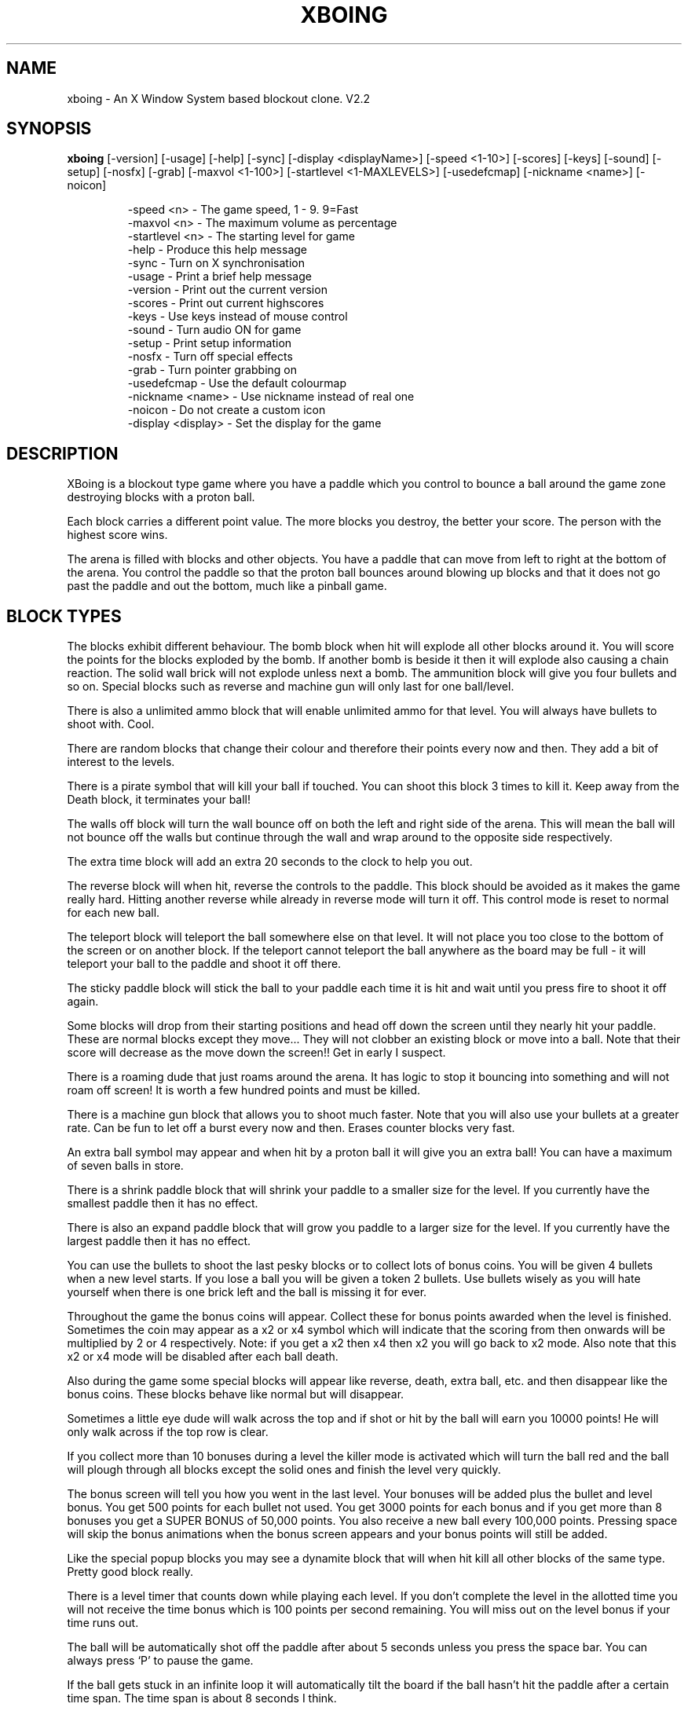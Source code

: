 .\" XBoing - An X11 blockout style computer game
.\" 
.\" (c) Copyright 1993, 1994, Justin C. Kibell, All Rights Reserved
.\"
.\" The X Consortium, and any party obtaining a copy of these files from
.\" the X Consortium, directly or indirectly, is granted, free of charge, a
.\" full and unrestricted irrevocable, world-wide, paid up, royalty-free,
.\" nonexclusive right and license to deal in this software and
.\" documentation files (the "Software"), including without limitation the
.\" rights to use, copy, modify, merge, publish, distribute, sublicense,
.\" and/or sell copies of the Software, and to permit persons who receive
.\" copies from any such party to do so.  This license includes without
.\" limitation a license to do the foregoing actions under any patents of
.\" the party supplying this software to the X Consortium.
.\"
.\" In no event shall the author be liable to any party for direct, indirect,
.\" special, incidental, or consequential damages arising out of the use of
.\" this software and its documentation, even if the author has been advised
.\" of the possibility of such damage.
.\"
.\" The author specifically disclaims any warranties, including, but not limited
.\" to, the implied warranties of merchantability and fitness for a particular
.\" purpose.  The software provided hereunder is on an "AS IS" basis, and the
.\" author has no obligation to provide maintenance, support, updates,
.\" enhancements, or modifications.
.TH XBOING 6 "June 1994" "X Version 11"
.AU Justin C. Kibell <jck@citri.edu.au>
.SH NAME
xboing \- An X Window System based blockout clone. V2.2
.SH SYNOPSIS
.B xboing 
[-version] [-usage] [-help] [-sync] [-display <displayName>] [-speed <1-10>] [-scores] [-keys] [-sound] [-setup] [-nosfx] [-grab] [-maxvol <1-100>] [-startlevel <1-MAXLEVELS>] [-usedefcmap] [-nickname <name>] [-noicon]
.IP
-speed <n>         - The game speed, 1 - 9. 9=Fast
.br
-maxvol <n>        - The maximum volume as percentage
.br
-startlevel <n>    - The starting level for game
.br
-help              - Produce this help message
.br
-sync              - Turn on X synchronisation
.br
-usage             - Print a brief help message
.br
-version           - Print out the current version
.br
-scores            - Print out current highscores
.br
-keys              - Use keys instead of mouse control
.br
-sound             - Turn audio ON for game
.br
-setup             - Print setup information
.br
-nosfx             - Turn off special effects
.br
-grab              - Turn pointer grabbing on
.br
-usedefcmap        - Use the default colourmap
.br
-nickname <name>   - Use nickname instead of real one
.br
-noicon            - Do not create a custom icon
.br
-display <display> - Set the display for the game
.RE

.SH DESCRIPTION

XBoing is a blockout type game where you have a paddle which you control to bounce a ball around the game zone destroying blocks with a proton ball. 

Each block carries a different point value. The more blocks you destroy, the better your score. The person with the highest score wins.

The arena is filled with blocks and other objects. You have a paddle that can move from left to right at the bottom of the arena. You control the paddle so that the proton ball bounces around blowing up blocks and that it does not go past the paddle and out the bottom, much like a pinball game.

.SH BLOCK TYPES

The blocks exhibit different behaviour. The bomb block when hit will explode all
other blocks around it. You will score the points for the blocks exploded by the bomb. If another bomb is beside it then it will explode also causing a chain reaction. The solid wall brick will not explode unless next a bomb. The ammunition block will give you four bullets and so on. Special blocks such as reverse and machine gun will only last for one ball/level.

There is also a unlimited ammo block that will enable unlimited ammo for that level. You will always have bullets to shoot with. Cool.

There are random blocks that change their colour and therefore their points every now and then. They add a bit of interest to the levels.

There is a pirate symbol that will kill your ball if touched. You can shoot this block 3 times to kill it. Keep away from the Death block, it terminates your ball!
 
The walls off block will turn the wall bounce off on both the left and right side of the arena. This will mean the ball will not bounce off the walls but continue through the wall and wrap around to the opposite side respectively.

The extra time block will add an extra 20 seconds to the clock to help you out.

The reverse block will when hit, reverse the controls to the paddle. This block should be avoided as it makes the game really hard. Hitting another reverse while already in reverse mode will turn it off. This control mode is reset to normal for each new ball.

The teleport block will teleport the ball somewhere else on that level. It will not place you too close to the bottom of the screen or on another block. If the teleport cannot teleport the ball anywhere as the board may be full - it will teleport your ball to the paddle and shoot it off there.

The sticky paddle block will stick the ball to your paddle each time it is hit and wait until you press fire to shoot it off again. 

Some blocks will drop from their starting positions and head off down the screen until they nearly hit your paddle. These are normal blocks except they move... They will not clobber an existing block or move into a ball. Note that their score will decrease as the move down the screen!! Get in early I suspect.

There is a roaming dude that just roams around the arena. It has logic to stop it bouncing into something and will not roam off screen! It is worth a few hundred points and must be killed.

There is a machine gun block that allows you to shoot much faster. Note that you will also use your bullets at a greater rate. Can be fun to let off a burst every now and then. Erases counter blocks very fast.

An extra ball symbol may appear and when hit by a proton ball it will give you an extra ball! You can have a maximum of seven balls in store.

There is a shrink paddle block that will shrink your paddle to a smaller size for the level. If you currently have the smallest paddle then it has no effect.

There is also an expand paddle block that will grow you paddle to a larger size for the level. If you currently have the largest paddle then it has no effect.

You can use the bullets to shoot the last pesky blocks or to collect lots of bonus coins. You will be given 4 bullets when a new level starts. If you lose a ball you will be given a token 2 bullets. Use bullets wisely as you will hate yourself when there is one brick left and the ball is missing it for ever.

Throughout the game the bonus coins will appear. Collect these for bonus points awarded when the level is finished. Sometimes the coin may appear as a x2 or x4 symbol which will indicate that the scoring from then onwards will be multiplied by 2 or 4 respectively. Note: if you get a x2 then x4 then x2 you will go back to x2 mode. Also note that this x2 or x4 mode will be disabled after each ball death.

Also during the game some special blocks will appear like reverse, death, extra ball, etc. and then disappear like the bonus coins. These blocks behave like normal but will disappear.

Sometimes a little eye dude will walk across the top and if shot or hit by the ball will earn you 10000 points! He will only walk across if the top row is clear.

If you collect more than 10 bonuses during a level the killer mode is activated which will turn the ball red and the ball will plough through all blocks except the solid ones and finish the level very quickly. 

The bonus screen will tell you how you went in the last level. Your bonuses will be added plus the bullet and level bonus. You get 500 points for each bullet not used. You get 3000 points for each bonus and if you get more than 8 bonuses you get a SUPER BONUS of 50,000 points. You also receive a new ball every 100,000 points. Pressing space will skip the bonus animations when the bonus screen appears and your bonus points will still be added.

Like the special popup blocks you may see a dynamite block that will when hit kill all other blocks of the same type. Pretty good block really.

There is a level timer that counts down while playing each level. If you don't complete the level in the allotted time you will not receive the time bonus which is 100 points per second remaining. You will miss out on the level bonus if your time runs out.

The ball will be automatically shot off the paddle after about 5 seconds unless you press the space bar. You can always press `P' to pause the game.

If the ball gets stuck in an infinite loop it will automatically tilt the board if the ball hasn't hit the paddle after a certain time span. The time span is about 8 seconds I think.

When you get a new ball you will see a small red arc with a moving yellow dot go from left to right and back again. This yellow dot indcates the direction of the ball when you start it.

XBoing was started like many other projects to learn Xlib better. I had the XPM library and was already using it in a Motif application. I thought that it would be cool to have nice colour pictures/animations in an Xlib game. So I did. Without the XPM library I would be still playing with the colours I think.

.SH OPTIONS

The speed option will adjust the speed of the overall game. It will except integer numbers between 1 and 9. The speed of the game can be changed from within the game as well. See Game Control. The default value is warp 3.

The maxvol option allows you to adjust the maximum volume to be used for the sound effects if sound is supported. It doesn't mean all sounds will be this volume but they will use that volume as the top volume to scale against.

The startlevel option allows you to set the starting level for your games. Note that when your score is placed in the highscore table the level number is the number of levels completed and not the level number attained. Also, in the bonus screen your level bonus will be the number of levels completed multiplied by the level bonus value and not the current level number! Unless this option is used the first level will always be level one.

The help option will display a brief one line description of all the command line options used with xboing.

The sync option will turn on the X Window System synchronisation of all Xlib calls which means that all calls are flushed by the X server before continuing. This will cause the game to become slower but enable some debugging. The default is OFF.

The usage option will print a very brief synopsis of all the command line options and there value ranges.

The version option prints the version of xboing that you are running.

The scores option will print both the roll of honour and your personal best scores to standard out. This can be useful if you are not running the program on an X window display and still want to see what the scores are.

The keys option will enable the use of the keyboard for game control. Within the game you may press <g> to toggle between mouse and key control. The default is MOUSE control.

The sound option will enable sound to be turned on if possible. Within the game you may press <s> to toggle sound on or off. The default is OFF. 

The setup option is useful when you have just compiled the program. It will display the paths of the level & sound directories and also give you some information on other things.

The nosfx option will turn OFF special effects. The special effect in question at this stage is the explosion shake. Turning it off will speed the game up a little bit. The default is ON. Servers without backing store will have it turn off automatically as the shaking is shocking.

The grab option will tell xboing to grab the mouse pointer when the game is visible. Pointer grabbing has the effect of stopping you move the pointer outside the game window. This is useful as it constrains the mouse and you don't get colourmap flashes. The default is Off.

The usedefcmap option will make xboing try to use the default colourmap. This will be fine if the default colourmap is reasonabily empty (ie: 200 free colour cells!). If you have a complex picture on your background then this option will not work and xboing will be unable to allocate enough colours.

The nickname option allows you to specify a nick name for you instead of using your real name found in the password file. This can be useful for hiding your identity. Please note that I store the user id in the highscore file and use that for checking and sorting. You will still appear only once in the global highscore table.

The noicon option will tell xboing not to create a custom icon. This is needed with some window managers as they only allow a small number of colours and the icon uses a quite a few. You may not like this icon either and want to use your own.

The display option will force the game to be viewed on another display. The format of the display name is <xserver:0.0> like most other programs where xserver is the name of the display. The default is your display of course.

You may also set three environment variables used by xboing. They specify the location of the level files, sounds and the highscore file. They are listed below.

These environment variables will override the settings that are compiled into the program.
.IP
XBOING_SCORE_FILE = the highscore file to be used.
.br
XBOING_LEVELS_DIR = the directory with the levels.
.br
XBOING_SOUND_DIR  = the directory with the sounds.
.br
.RE

.SH GAME CONTROL

Use the mouse to move the paddle left and right by moving the mouse left and right. All mouse buttons shoot bullets, start ball. The paddle will follow the mouse pointer. This is the best method and easiest to use by far IMHO.

Below are the keyboard controls. (Non case sensitive)
.IP
Space   = Start game
.br
J       = Paddle Left
.br
K       = Shoot bullet
.br
L       = Paddle Right
.br
Right   = Paddle Right
.br
Left    = Paddle Left
.br
Escape  = End game and return to introduction.
.br
i       = iconify the game and pause.
.br
H       = View roll of honour.
.br
h       = View personal highscores.
.br
p       = Pause game.
.br
d       = Kill the ball.
.br
a       = Toggle audio on/off.
.br
s       = Toggle special effects on/off.
.br
c       = Cycle through the intro screens.
.br
1-9     = Game speed where 9 is fastest.
.br
+       = Increase maximum volume level.
.br
-       = Decrease maximum volume level.
.br
t       = Tilt board bumping ball.
.br
z       = Save current game.
.br
x       = Load saved game.
.br
w       = Set starting level.
.br
e       = Change to level editor.
.br
q       = Quit XBoing.
.br
.RE

.SH SAVE/LOAD GAME

XBoing supports a one level save game facility. Every five levels you complete you have the ability to save the game once. The game will be saved in your home directory in your account. The ability to save will be indicated by the highlighted word "Save" in the specials area below the arena.

When playing you can press the save key (see GAME CONTROL) and the current state of the game will be saved. If you save it will overwrite any previously saved games. If you had more than 1 saved game it would make it too easy IMHO.

To load a game that has been saved you start a normal game and then press the load game key. The saved game will appear and you can start playing from where you saved. 

Please note that the paddle position and ball position is not saved. The paddle will start from where the mouse is and the ball will start from the beginning position.

.SH LEVEL EDITOR

The built in level editor allows you to design your own levels interactively. You can simply click on a block type and then draw into the level to add blocks. The level editor can also let you play test the level before saving it.

To change to the level editor simply press "e" while watching the intro screens. The window will grow right a bit and a tool bar will be shown. You are now ready to draw away.

The left mouse button is the draw button while the middle mouse button is the eraser. You can press the mouse button down and also move the mouse to provide continuous drawing until you release the button in both draw and erase modes.

The right most most button can be used to find out how much a block is worth in points. Simply click on a block in the toolbar or level area and the score will change to the score for that block.

You can play test the level. You will have infinite lives and the level never finishes. Simply press "p" to enter test mode and "p" to exit test mode.

Some basic editing facilities are available such as flipping the board vertically and horizontally and also scrolling 1 block vertically and horizontally.

Within the editor there are several keys that can be used.

Below are the keyboard controls. Case sensitive.
.IP
q = Exit editor.
.br
p = Start/End play test.
.br
r = Redraw the level.
.br
s = Save the level.
.br
l = Load the level.
.br
c = Clear the level.
.br
t = Change the time bonus.
.br
n = Change the level name.
.br
v = Flip board vertically.
.br
h = Flip board horizontally.
.br
V = Scroll 1 block vertically.
.br
H = Scroll 1 block horizontally.
.br
.RE

Level management is 

.SH SCORING

Note: Highscores are saved at the end of each game. If you quit a game while playing your score will be added to the highscores.

Each block has a point score. Some blocks such as the counter block will have more than one score associated with it.

Each time the paddle is hit with the ball your earn 10 points. I'm nice.

There is a death symbol (a pirate) that when hit by a ball will destroy your ball. You can shoot them three times to remove them.

At the end of each level you are awarded a level bouns which is level <n> x 100 points. So for level 20 you get 20,000 points! If you fail to complete the level in the time allotted you will not receive a level bonus.

XBoing uses two highscore files. One displays the global scores which will be your best score to date. The other is a personal high score table with all your attempts (stored in your home directory).

If you obtain the highest score then you will be asked to imput some words of wisdom to your fellow game players. This short message is displayed under the Boing Master's name and is there for all to see. This message is saved with the high score file so watch out if it rude.

.IP
red = 100
.br
blue = 110
.br
green = 120
.br
yellow = 140
.br
tan = 130
.br
purple = 150
.br
bomb = 50
.br
wall = 0
.br
roamer = 400
.br
drop = row * 100
.br
specials = 100
.br
ammo = 50 plus bullets
.br
counter = 200 (each number). 
.br
.RE

.SH SOUND SUPPORT

Xboing has support for sound. It has sound code for the following machines :-

HP, SUN, NetAudio, LINUX & NetBSD PC Soundblaster, RPLAY sound system, and DEC Audiofile.

Most support and use the .au format sound files. The linux version just sends the data down to the audio device which may cause slight clicking sounds due to the audio file header. Future versions of xboing will support other machines if patches are sent to me or if I learn the sound format. I am not going to have heaps of converted files all over the place in different formats as the archive would be HUGE.

.SH LEVELS

The levels are not increasingly harder to play - some are but some are easy. This is because it takes ages to create and design levels. 

The level data is specified in a simple ASCII file that can be edited. The levels are loaded when required from the directory specified when the game was made.

You can create more levels if you like making sure that they are in the correct
format and that they have a correct filename.

Copy newlevel.data to level??.data and use that for the editing of new levels.

The format of the level is shown in the newlevel.data file in the source distribution in the levels directory.

Make sure you have a level title and a time bonus in seconds.

level format: (case sensitive)
.IP
. = blank
.br
w = wall block
.br
r = red block
.br
g = green block
.br
b = blue block
.br
t = tan block
.br
p = purple block
.br
y = yellow block
.br
X = Bomb
.br
B = Ammo
.br
c = Unlimited Ammo
.br
D = Death
.br
R = Reverse
.br
H = Teleport
.br
L = Extra ball
.br
M = Machine Gun
.br
W = Walls off
.br
? = Random block
.br
d = Drop Block
.br
+ = Roaming dude
.br
m = Multiple balls
.br
s = sticky block
.br
< = Shrink paddle block
.br
> = Grow paddle block
.br
T = Extra Time block
.br
.RE

.SH NOTES

I will place all new versions of XBoing in /contrib on the site ftp.x.org. I will post an announcement of the new release in the newsgroup comp.windows.x.

.bp
.SH REDISTRIBUTION 
XBoing - An X11 blockout style computer game

(c) Copyright 1993, 1994, Justin C. Kibell, All Rights Reserved

The X Consortium, and any party obtaining a copy of these files from
the X Consortium, directly or indirectly, is granted, free of charge, a
full and unrestricted irrevocable, world-wide, paid up, royalty-free,
nonexclusive right and license to deal in this software and
documentation files (the "Software"), including without limitation the
rights to use, copy, modify, merge, publish, distribute, sublicense,
and/or sell copies of the Software, and to permit persons who receive
copies from any such party to do so.  This license includes without
limitation a license to do the foregoing actions under any patents of
the party supplying this software to the X Consortium.

In no event shall the author be liable to any party for direct, indirect,
special, incidental, or consequential damages arising out of the use of
this software and its documentation, even if the author has been advised
of the possibility of such damage.

The author specifically disclaims any warranties, including, but not limited
to, the implied warranties of merchantability and fitness for a particular
purpose.  The software provided hereunder is on an "AS IS" basis, and the
author has no obligation to provide maintenance, support, updates,
enhancements, or modifications.
.SH AUTHOR

.ce 5
Justin C. Kibell - Systems Programmer
CATT Centre CITRI Melbourne - Victoria - Australia.  
email: jck@citri.edu.au
SnailMail: PO BOX 285 Eltham Victoria Australia 3095

.ce 3
Computer Science Graduate 
Royal Melbourne Institute of Technology (RMIT) 
Australia

.SH BUGS

See README documents in source distribution for list of bugs and bug fixes. 

Mail all bug reports/suggestions to jck@citri.edu.au specifying the version and machine type you are using. Use 'uname -a' to explain the machine type. Please note the version of X11 that you have installed as well, ie: X11R6, X11R5, X11R4, etc.

Please read all documentation before asking for help - only fair.
